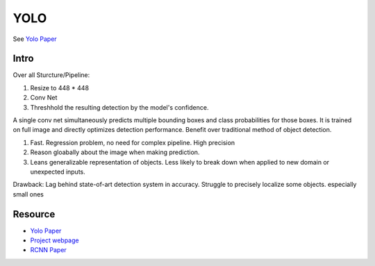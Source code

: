 YOLO
===================

See `Yolo Paper <https://arxiv.org/pdf/1506.02640.pdf>`_ 



################
Intro
################
Over all Sturcture/Pipeline:

1. Resize to 448 * 448
2. Conv Net
3. Threshhold the resulting detection by the model's confidence.  

A single conv net simultaneously predicts multiple bounding boxes and class probabilities for those boxes. It is trained on full image and directly optimizes detection performance. Benefit over traditional method of object detection.

1. Fast. Regression problem, no need for complex pipeline. High precision
2. Reason gloabally about the image when making prediction. 
3. Leans generalizable representation of objects. Less likely to break down when applied to new domain or unexpected inputs.

Drawback: 
Lag behind state-of-art detection system in accuracy. Struggle to precisely localize some objects. especially small ones 



########################
Resource 
########################

* `Yolo Paper <https://arxiv.org/pdf/1506.02640.pdf>`_ 
* `Project webpage <http://pjreddie.com/yolo/>`_
* `RCNN Paper <https://arxiv.org/pdf/1311.2524.pdf>`_